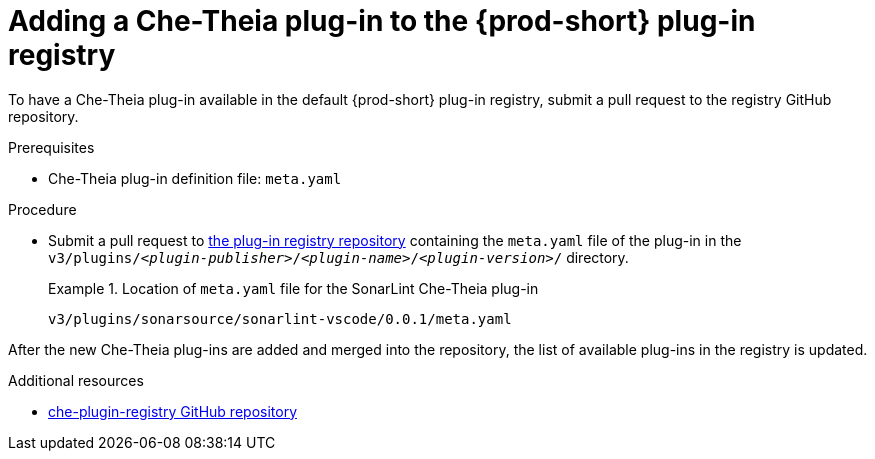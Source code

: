 // Module included in the following assemblies:
//
// publishing-che-theia-plug-ins

[id="adding-a-che-theia-plug-in-to-the-{prod-id-short}-plug-in-registry_{context}"]
= Adding a Che-Theia plug-in to the {prod-short} plug-in registry

To have a Che-Theia plug-in available in the default {prod-short} plug-in registry, submit a pull request to the registry GitHub repository.

.Prerequisites

* Che-Theia plug-in definition file: `meta.yaml`

.Procedure

* Submit a pull request to link:{url-plug-in-registry-repo}[the plug-in registry repository] containing the `meta.yaml` file of the plug-in in the `v3/plugins/__<plugin-publisher>__/__<plugin-name>__/__<plugin-version>__/` directory.
+
.Location of `meta.yaml` file for the SonarLint Che-Theia plug-in
====
----
v3/plugins/sonarsource/sonarlint-vscode/0.0.1/meta.yaml
----
====

// TODO: Add a sample PR adding a plug-in to the registry.

After the new Che-Theia plug-ins are added and merged into the repository, the list of available plug-ins in the registry is updated.


.Additional resources

* link:https://github.com/eclipse/che-plugin-registry/[che-plugin-registry GitHub repository]
